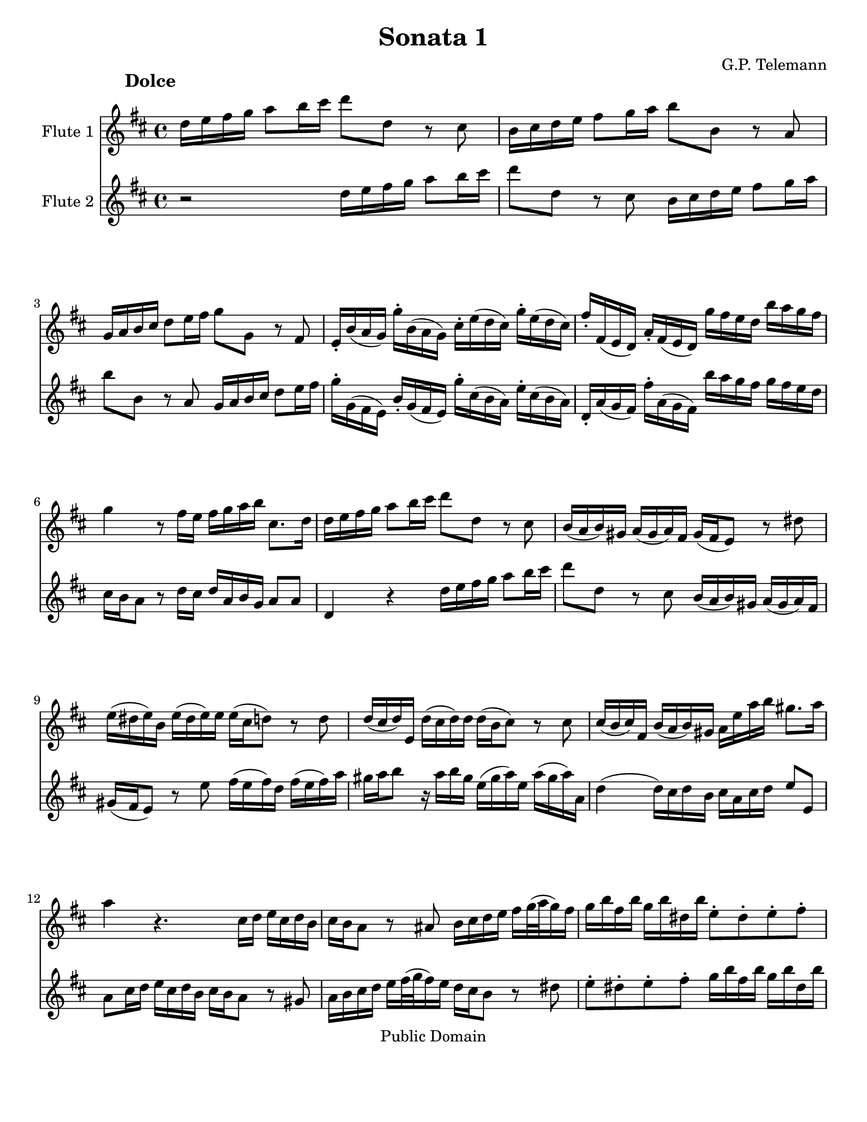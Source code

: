 \version "2.15.32"

% Inserted page breaks for better printing.
% Corrected various errors.
% Compared with http://erato.uvt.nl/files/imglnks/usimg/f/fa/IMSLP161264-PMLP157423-sonatas_a_duo_sem_baixo.pdf

%#(set-global-staff-size 14)
#(set-default-paper-size "letter")
\paper{bottom-margin=2\cm}

\header {
	title="Sonata 1"
	composer="G.P. Telemann"
 mutopiatitle = "Sonatas for two flutes"
 mutopiacomposer = "TelemannGP"
 mutopiainstrument = "Flute duet"
 date = "1730s"
 source = "Nouvelle Édition gravée par Joseph-Louis Renou. À Paris"
 style = "Baroque"
 copyright = "Public Domain"
 maintainer = "Franklin Chen"
 maintainerEmail = "franklinchen@franklinchen.com"
 maintainerWeb = "http://franklinchen.com/"
 lastupdated = "8/May/2012"
 footer = "Mutopia-2006/12/18-885"
 tagline = \markup { \override #'(box-padding . 1.0) \override #'(baseline-skip . 2.7) \box \center-column { \small \line { Sheet music from \with-url #"http://www.MutopiaProject.org" \line { \teeny www. \hspace #-1.0 MutopiaProject \hspace #-1.0 \teeny .org \hspace #0.5 } • \hspace #0.5 \italic Free to download, with the \italic freedom to distribute, modify and perform. } \line { \small \line { Typeset using \with-url #"http://www.LilyPond.org" \line { \teeny www. \hspace #-1.0 LilyPond \hspace #-1.0 \teeny .org } by \maintainer \hspace #-1.0 . \hspace #0.5 Reference: \footer } } \line { \teeny \line { This sheet music has been placed in the public domain by the typesetter, for details see: \hspace #-0.5 \with-url #"http://creativecommons.org/licenses/publicdomain" http://creativecommons.org/licenses/publicdomain } } } }
}



FluteUnMovA={
d16 e fis g a8 b16 cis' d'8 d r8 cis
b,16 cis d e fis8 g16 a b8 b,8 r8 a, 
g,16 a, b, cis d8 e16 fis g8 g, r8 fis,8
e,16-. b,( a, g,) g-. b,( a, g,) cis-. e( d cis) g-. e( d cis)
%5
fis-. fis,( e, d,) a,-. fis,( e, d,) g fis e d b a g fis
g4 r8 fis16 e fis g a b cis8. d16
d16 e fis g a8 b16 cis' d'8 d r8 cis
b,16( a, b,) gis, a,( gis, a,) fis, gis,( fis, e,8) r8 dis8
e16( dis e) b,	e( dis e) e 	e( cis d8)	 r8 d8
%10
d16( cis d) e, d( cis d) d d( b, cis8) r8 cis8
cis16( b, cis) fis, b,( a, b,) gis, a,16 e a b gis8. a16
a4 r4. cis16 d e cis d b,
cis16 b, a,8 r8 ais,8 b,16 cis d e fis[ g32( a g16) fis]
g b fis b g b dis b e8-. dis-. e-. fis-.
%15
g16 b fis b g b fis b g fis e fis fis8. e16
e4 r4 a,16 b, cis d e fis g a
fis16 g a8 r16 fis g e 
d16 e fis g a8 b16 cis'
d'8 d r8 cis8 b,16 cis d e fis8 g16 a
b8 b, r8 a, g,16 a, b, cis d8 e16 fis
%20
g8 g,	 		r8 fis8			e16( d e) cis		 	d( cis d) b,
cis16 b, a,8		r8 a,8 			b,16( a, b,) g,			 b,( a, b,) d
cis d e8		r16 d e cis		a,( cis d) a, 			d( cis d) d,
g,4(			 g,16) fis, g, e,	 fis, cis d g 			e8. d16
d-. b,( ais, b,) 		b-. b,( a, gis,)		cis-. a,( gis, a,)			a-. a,( g, fis,)
%25
b,-. g,( fis, g,)		g-. g,( fis, e,)		a,-. fis,( e, fis,)			fis-. fis,( e, d,)
g,-. g( fis g)		b-. g( fis	g)		cis'4 				r16 g16 fis e
fis cis d b, 		cis8. d16 		d4 				r4
 }


FluteDeuxMovA={
r2 d16 e fis g a8 b16 cis' d'8 d r8 cis
b,16 cis d e fis8 g16 a b8 b,8 r8 a, 
 g,16 a, b, cis d8 e16 fis
g-. g,( fis, e,) b,-. g,( fis, e,) g-. cis( b, a,) e-. cis( b, a,)
%5
d,-. a,( g, fis,) fis-. a,( g, fis,) b a g fis g fis e d
cis16 b, a,8 r8 d16 cis d a, b, g, a,8 a,
d,4 r4 d16 e fis g a8 b16 cis' 
d'8 d r8 cis8 b,16( a, b,) gis, a,( gis, a,) fis,
gis,16( fis, e,8) r8 e8 fis16( e fis) d fis( e fis) a
%10
gis a b8 r16 a16 b gis e( gis a) e a( gis a) a,
d4( d16) cis d b, cis a, cis d e8 e,
a,8 cis16 d e cis d b, cis b, a,8 r8 gis,8
a,16 b, cis d e[ fis32( g fis16) e] d cis b,8 r8 dis8
e8-. dis-. e-. fis-. g16 b fis b g b dis b
%15
e8-. dis-.	 e-. dis-. 	e16 b, c a,	 b,8 b,
e,16 fis, gis, a, b, cis d e cis d e8 r16 d16 e cis
d16 e fis g a8 b16 cis' d'8 d r8 cis8
b,16 cis d e fis8 g16 a b8 b, r8 a, 	
g,16 a, b, cis	 	d8 e16 fis 	g8 g,	 	r8 fis8 
%20
e16( d e) cis d( cis d) b, cis16( b, a,8) r8 gis8
a16( gis a) e a( gis a) a a( fis g8) r8 g8 
g16( fis g) a, g( fis g) g g( e fis8) r8 fis8
fis16( e fis) b, e( d e) cis d a, b, g, a,8 ais,8
b,16-. d( cis d) gis,-. gis( fis e) a,-. cis( b, cis) fis,-. fis( e d)
%25
g,16-. b,( a, b,) e,-. e( d cis) fis,-. a,( g, e,) d,-. d( cis b,)
e,- (e dis e)		g-. e( dis e)	a,4		r16 e d cis
d a, b, g,		a,8 a,		d,4		r4
}

FluteUnMovB={
r1
r1
r1
r2	d4	a
%5
fis8 gis16 a b8 a gis e cis' e
fis d b d e cis a cis
d8 b, gis b, cis a b, gis
a16 a, b, cis d e fis gis a4 r4
r16 a, b, cis d fis gis a b b, cis dis e e fis gis
%10
a a, b, cis dis dis e fis gis16 gis, a, b, cis cis dis e
fis e fis gis		fis gis a b e8 fis16 gis a4(
a4) gis a8[ a,] fis,[ d,]
g,4 g r8 fis16 e d8 e16 fis
g,8 e16 d	 cis8 d16 e	 fis,8 d16 cis		 b,8 cis16 d
%15
% fmc fixed first note to e, from Rob 2012-05-01
e,8 cis16 b,	a,8 b,16 cis	d,8 e,16 fis,		g,8 fis,16 e,
fis,8 g,16 a,	 b,8 a,16 g,	a,8 b,16 cis		d8 cis16 b,
cis8 d16 e	fis8 e16 d	e8 a,			r4
%18
r8 a8		a8 a8		fis16 g a8		a a
dis8 a a a b, b16 a b a g fis
%20
g4 r4 g,4 r4
fis,4 r4 ais,4 r4
b,16 ais, b, cis b, cis ais, b, cis b, cis d cis d b, cis
d8 cis d b, e8 d e cis
fis4 b,8 d e4 a,8 cis
%25
d4 g,8 b, cis4 fis,8 ais,
b,8 cis16 d	e8 d16 cis	d8 b	cis ais
b,8 cis16 d e8 d16 cis d8. e16 cis4
b,4 fis8 r8 dis8 r8 b, r8
cis8 r8 dis r8 e16 b a b g b a b
%30
e b a b gis b a b d cis d e d fis e d
cis4 r4 d g
e8 fis16 g a8 g fis d b d
e8 c	 a c		 d b, 		g b,
c a, fis a, b, g a, fis
%35
g, b fis, a b, g a, fis
g8. a16 fis8. g16 g4 r4
r16 d e fis g a b cis' d'2(
d'4) cis'2 b4(
b4) a4( a) gis
%40
a16 fis g a b b, cis d e d e fis e fis gis a
d4 a fis8 gis16 a b8 a
gis8 e cis' e fis d b d
e cis a cis d b, gis b,
cis a b, gis a, b,16 cis d8 cis16 b,
%45
cis8 a b, gis a,8 b,16 cis d8 cis16 b,
cis4 r8 fis,8 g,16 fis, g, a, b, a, b, cis
d cis d e fis e fis g a8 cis d b
fis4 e d r16 d,16 e, fis,
g, fis, g, a, b, a, b, cis d16 fis, g, a, b, a, b, cis
%50
d cis d e fis a, b, cis d cis d e fis e fis g
a8 b16 cis' d'8 g fis4 e
d2 r2
}



FluteDeuxMovB={
a,4 d b,8 cis16 d e8 d
cis a,		 fis a,		 b, g, 		e g,
a, fis, d fis, g, e, cis e,
fis, d e, cis	d, d cis a,
%5
d4 d'4 r8 cis'16 b a8 b16 cis'
d8 b16 a gis8 a16 b cis8 a16 gis fis8 gis16 a
b,8 gis16 fis e8 fis16 gis a,8 b,16 cis d8 cis16 b,
cis4 r4 r16 a,16 b, cis d e fis gis
a2( a4) gis(
%10
g) fis( fis4) e4(
e4) 			dis			 e16 cis d e		 fis fis, gis, a,16
b, a, b, cis b, cis d e a,4 d4
b,8 cis16 d e8 d cis a, fis a,
b, g, 			e g, 			a,8 fis, 		d fis,
%15
g, e, cis e, fis, d e, cis
d,8 e,16 fis,		 g,8 fis,16 e,		 fis,8 g,16 a,		 b,8 a,16 g,
a,8 b,16 cis d8 cis16 b, cis8 d16 e fis8 e16 d
e8 a,		 	r4 			c 			r4
b,4 r4 dis r4
%20
r8 e8 e e cis16 d e8 e e
ais, e e e fis, fis16 e fis e d cis
d cis d e d e cis d e d e fis e fis d e
fis4 b4 gis8 a16 b cis'8 b
ais fis d' fis g e cis' e
%25
fis d b d e cis ais cis
d b cis ais b,8 cis16 d e8 d16 cis
d8 b cis ais b, g, e, fis,
b,16 fis e fis 		d fis e fis	 b,16 fis e fis 	dis fis e fis
a,16 gis, a, b, 	a, c b, a, 		g,4 			b,8 r8
%30
gis,8 r8 e, r8 fis, r8 gis, r8
a,4 d b,8 cis16 d e8 d
cis8 a,			 c'4			 r8 b16 a 		g8 a16 b
c8 a16 g		 fis8 g16 a 		b,8 g16 fis		 e8 fis16 g
a,8 fis16 e d8 e16 fis g,8 b fis, a
%35
b, g a, fis g, b fis, a
b,8 g, d8 d, g,16 d, e, fis, g, a, b, cis
d4 r4 r16 d,16 e, fis, g, b, cis d
e16 e fis g a a, b, cis d d e fis g g, a, b,
cis cis d e fis fis, gis, a, b, a, b, cis b, cis d e
%40
a,8 b,16 cis d2 cis4
r8 d8 cis a, d4 d'4
r8 cis'16 b a8 b16 cis' d8 b16 a gis8 a16 b
cis8 a16 gis fis8 gis16 a b,8 gis16 fis e8 fis16 gis
a,8 b,16 cis d8 cis16 b, cis8 a b, gis
%45
a,8 b,16 cis d8 cis16 b, cis8 d16 e fis8 e16 d
e8 a, r8 fis,8 g,16 fis, g, a, b, a, b, cis
d cis d e fis e fis g a8 a, b, g,
a,8 fis, g, a, r16 d,16 e, fis, g, fis, g, a,
d d, e, fis,		g, fis, g, a, 		b, a, b, cis		d fis, g, a,
%50
b,16 a, b, cis d cis d e fis a, b, cis d cis d e
fis8[ e] fis[ b,] a,[ d] g,[ a,]
d,2 r2
}

FluteUnMovC={
r4 fis4 fis 
b2.(
b8) ais b cis' fis e
d8 cis d cis b, a,
%5
g, fis, e, fis, g, e,
fis,4 r4 ais,
b, g4. g8
g e fis4. fis8
b8 g e4. fis8
%10
fis2.
r8 c'8 b a g fis
g4 c' a
fis b g
e a8 fis g4(
%15
g8) a g4( fis8.) e16
e2.
r8 b a g fis e
fis8 a g fis e d
e g fis e d cis
d4. e8 fis4(
fis8) g8 e4. d8
cis8 fis, e, g, fis, b,
ais,4 r8 b,8 ais, d
%24
cis fis e g fis b
ais4 ais4.-+ gis16 ais
b8[ fis] b,[ a,] g,[ e,]
a,8[ e] a,[ g,] fis,[ d,]
g,8 fis, e, ais, b, d,
%29
g, e, fis, d, e, fis,
b,4 g e
cis fis d
b, e8 cis d4(
d8) e cis4. b,8
b,2.
}

FluteDeuxMovC={
b,8 cis d cis b, a,
g, fis, e, fis, g, e,
fis,4 r4 ais,4
b, fis4 fis
%5
b2.(
b8) ais b cis' fis e
d8 cis b, a, b, g,
a, cis d cis d d,
g,4 g,4. fis,8
%10
fis, b, ais, d cis e
dis4 dis4. cis16 dis
e8 b e d c a,
d a d c b, g,
c b, a, dis e g,
%15
c a, b, g, a, b,
e, a, gis, cis b, d
cis4 cis4. b,16 cis
d8 a, d4. d8
d b, cis4. cis8
%20
cis ais, b, cis d cis
d b, cis b, ais, b,
fis,4 r4 r4
r8 fis,8 e,[ g,] fis,[ b,]
ais,4 r8 b,8 ais, d
%25
cis g fis e d cis
d4 g e
cis fis d
b,4 e8 cis d4(
d8) e8 d4( cis8.) b,16
%30
b,8 fis b, a, g, e,
a, e a, g, fis, d,
g, fis, e, ais, b, d,
g, e, fis,2
b,2.
}


repD={
\times 2/3 {  fis16([ g a]) }\times 2/3 {  g([ a b]) }\times 2/3 {  a([ b c']) }
\times 2/3 {  b([ c' a]) }\times 2/3 {  b([ c' a]) }\times 2/3 {  b([ a b]) }
}

repE={
d'16([ cis'32 b]) a([ g fis e]) a([ g fis e])
fis16 a fis a fis a
}

FluteUnMovD={
fis16( g) g4-+
a16([ g32 fis]) g([ fis e d]) a16[ d]
b8 g4
e8 r8 r8
%5
d16 a, fis a, d a, 
e a, g a, e a,
fis a, a a, g a,
fis g fis e d e
fis( g) g4-+
%10
a16([ g32 fis]) g([ fis e d]) a16[ d]
b8 g4
e8 r8 r8
a,8 b, cis
d8 r8 r8
%15
\times 2/3 {cis16([ d e])}\times 2/3 {d([ e fis])}\times 2/3 {e([ fis g])}
\times 2/3 {fis([ g e])}\times 2/3 {fis([ g e])}\times 2/3 {fis([ e fis])}
\times 2/3 {e([ fis g])}\times 2/3 {fis([ gis a])}\times 2/3 {gis([ a b])}
\times 2/3 {a([ b gis])}\times 2/3 {a([ b gis])}\times 2/3 {a([ gis a])}
b-. a( gis fis e d)
%20
a16-. gis( fis e d cis)
d8 r8 r8
cis8 r8 r8
b,16 a, d cis b, a,
gis e fis gis a8(
a16) b gis8. a16
%26
a16([ gis32 fis]) e([ d cis b,]) e([ d cis b,])
cis16 e cis e cis e
a16([ gis32 fis]) e([ d cis b,]) e([ d cis b,])
cis16[ a] b,8.[ a,16]
a,4.

\bar ":|:"

%31
cis16( d) d4-+
e16([ d32 cis]) d([ cis b, a,]) e16[ a,]
d( e) e4-+
fis8 r8 r8
fis16 b, b b, fis b,
g8 e g
fis16 b, g b, fis b,
g8 e g
%39
c'16 b( a g fis e)
a8. b16 g8(
g16) fis fis8.-+ a16
%42
e8.-+ dis16 e8(
e16) d( cis b, ais, gis,)
fis, gis, ais, fis, b, fis
b16 cis' ais8. b16
b([ a32 g]) fis([ e d cis]) b([ a gis a])
%47
gis8 r8 r8
a16([ g32 fis]) e([ d cis b,]) a([ g fis g])
%49
\repD
%51
d8 e fis
g8 r8 r8
\times 2/3 {  fis16 ([ g a ]) }\times 2/3 {  g([ a b ]) }\times 2/3 {  e([ fis g ]) }
\times 2/3 {  fis16([ g e ]) }\times 2/3 {  fis ([ g e ]) }\times 2/3 {  fis([ e fis ]) }
g8 r8 r8
fis8 r8 r8
%57
b16 a( g fis e d)
a g( fis e d cis)
g fis e d g fis
g8. fis16 e fis(
fis) g e8. d16
%62
\repE
%64
d'([ cis'32 b]) a([ g fis e]) a( [g fis e])
fis16[ d'] e8.[ d16]
d4.
\bar ":|"
}





FluteDeuxMovD={
d16( e) e4-+
fis8 r8 r8
g8 e4
cis16([ d32 e]) d([ cis b, a,]) e16[ a,]
fis,8 d fis,
cis e cis
d fis e
d16 fis, g, e, fis, a,
d( e) e4-+
fis8 r8 r8
g8 e4
cis16([ d32 e]) d([ cis b, a,]) e16[ a,]
\times 2/3 {cis([ d e])}\times 2/3 {d([ e fis])}\times 2/3 {e([ fis g])}
\times 2/3 {fis([ g e])}\times 2/3 {fis([ g e])}\times 2/3 {fis([ e fis])}
a,8 b, cis
d8 r8 r8
\times 2/3 {cis16([ d e])}\times 2/3 {d([ e fis])}\times 2/3 {b,([ cis d])}
\times 2/3 {cis([ d b,])}\times 2/3 {cis([ d b,])} \times 2/3 {cis([ b, cis])}
d8 r8 r8
cis8 r8 r8
fis16-. e( d cis b, a,)
e-. d( cis b, a, gis,)
d cis b, a, d cis
d8. b,16 cis8(
cis16) d b,8. a,16
a,16 e cis e cis e
a([ gis32 fis]) e([ d cis b,]) e([ d cis b,])
cis16 e cis e cis e
a16[ a,] gis,8.[ a,16]
a,4.

\bar ":|:"

%31
a,16( b,) b,4-+
cis8 r8 r8
b,16( cis) cis4-+
d16([ e32 fis]) e([ d cis b,]) fis16[ b,]
dis8 b, dis
e16 b, g b, e b,
dis8 b, dis
e16 b, g b, e b,
a g( fis e dis cis)
b, cis dis b, e e,
g, a, b, a, b, g,
cis b, ais, b, ais, cis
g fis( e d cis b,)
e8. fis16 d8(
d16) e cis8. b,16
b,8 r8 r8
e16([ d32 cis]) b,([ a, gis, fis,]) e([ d cis d])
cis8 r8 r8
d e fis
g8 r8 r8
\repD
\times 2/3 {  a,16([ b, c ]) }\times 2/3 {  b, ([ cis d ]) }\times 2/3 {  cis ([ d e ]) }
\times 2/3 {  d16([ e cis ]) }\times 2/3 {  d([ e cis ]) }\times 2/3 {  d([ cis d ]) }
e-. d( cis b, a, g,)
d-. cis( b, a, g, fis,)
g,8 r8 r8
fis,8 r8 r8
e16 d g fis e d
cis a, b, cis d8(
d16)[ e] cis8.[ d16]
d16 a fis a fis a
\repE
d'16[ d] g,8[ a,]
d,4.
%\bar ":|"
}


globalUn={
 \set Staff.instrumentName = "Flute 1"
	\set Staff.midiInstrument = "flute"
}

globalDeux={
 \set Staff.instrumentName = "Flute 2"
\set Staff.midiInstrument = "flute"
}

globalA={
\time 4/4
\key d\major
}

globalB={
\time 4/4
\key d\major
}


globalC={
\time 3/4
\key d\major
}

globalD={
\time 3/8
\key d\major
}

globalAUn={
\globalA
\globalUn
}

globalADeux={
\globalA
\globalDeux
}

globalBUn={
\globalB
\globalUn
}

globalBDeux={
\globalB
\globalDeux
}

globalCUn={
\globalC
\globalUn
}

globalCDeux={
\globalC
\globalDeux
}
globalDUn={
\globalD
\globalUn
}

globalDDeux={
\globalD
\globalDeux
}


\book
{

% PREMIER MOUVEMENT
	\score	
	{\transpose d d''
		<<
			\new Staff    << 
					\globalAUn
					\FluteUnMovA
						>>
			\new Staff << 
					\globalADeux
					 \FluteDeuxMovA
						>>
		>>
		\header {
		     piece = \markup { \hspace #12 \large \bold "Dolce" }
		}
	
	
  \midi {
    \tempo 4 = 50
    }


	\layout{}
	} 


% DEUXIÈME MOUVEMENT
\pageBreak
	\score	
	{\transpose d d''
		<<
			\new Staff    << 
					\globalBUn
					\FluteUnMovB
						>>
			\new Staff << 
					\globalBDeux
					\FluteDeuxMovB
						>>
		>>
		\header {
		     piece = \markup { \hspace #12 \large \bold "Allegro" }
		}
	
	
  \midi {
    \tempo 4 = 80
    }


	\layout{}
	} 


% TROISIÈME MOUVEMENT
\pageBreak
	\score	
	{\transpose d d''
		<<
			\new Staff    << 
					\globalCUn
					\FluteUnMovC
						>>
			\new Staff << 
					\globalCDeux
					\FluteDeuxMovC
						>>
		>>
		\header {
		     piece = \markup { \hspace #12 \large \bold "Largo" }
		}
	
	
  \midi {
    \tempo 4 = 80
    }


	\layout{}
	} 


% QUATRIÈME MOUVEMENT
\pageBreak
	\score	
	{\transpose d d''
		<<
			\new Staff    << 
					\globalDUn
					\FluteUnMovD
						>>
			\new Staff <<  
					\globalDDeux
					\FluteDeuxMovD
						>>
		>>
		\header {
		     piece = \markup { \hspace #12 \large \bold "Vivace" }
		}
	
	
  \midi {
    \tempo 4 = 80
    }


	\layout{}
	} % End of score

} % End of book


